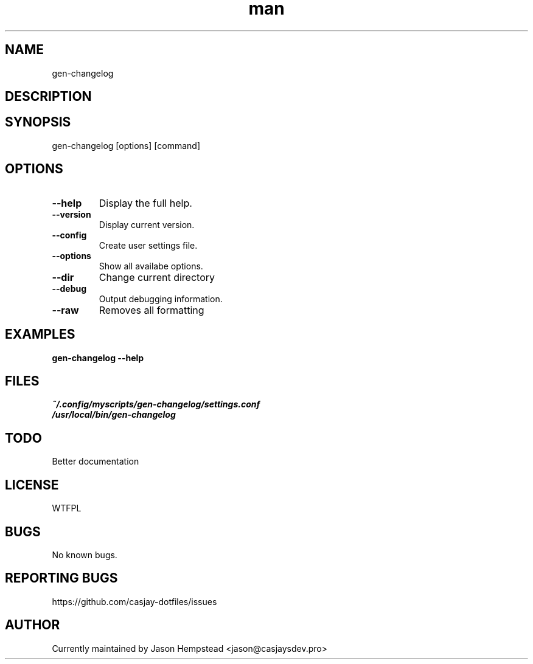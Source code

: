 .\" Manpage for gen-changelog
.TH man 1 "14 July 2022" "202304181317-git" "gen-changelog"

.SH NAME
gen-changelog

.SH DESCRIPTION


.SH SYNOPSIS
gen-changelog [options] [command]

.SH OPTIONS
.TP
.B \-\-help
Display the full help.
.TP
.B \-\-version
Display current version.
.TP
.B \-\-config
Create user settings file.
.TP
.B \-\-options
Show all availabe options.
.TP
.B \-\-dir
Change current directory
.TP
.B \-\-debug
Output debugging information.
.TP
.B \-\-raw
Removes all formatting

.SH EXAMPLES
.TP
.B gen-changelog \-\-help

.SH FILES
.TP
.I
~/.config/myscripts/gen-changelog/settings.conf
.TP
.I
/usr/local/bin/gen-changelog

.SH TODO
Better documentation

.SH LICENSE
WTFPL

.SH BUGS
No known bugs.

.SH REPORTING BUGS
https://github.com/casjay-dotfiles/issues

.SH AUTHOR
Currently maintained by Jason Hempstead <jason@casjaysdev.pro>
